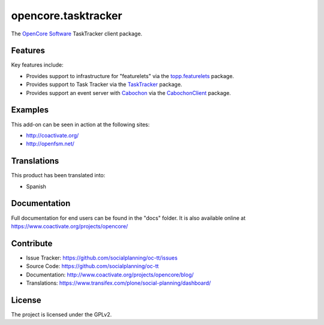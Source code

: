 ====================
opencore.tasktracker
====================

The `OpenCore Software <http://coactivate.org/projects/opencore>`_ TaskTracker client package.


Features
========

Key features include:

- Provides support to infrastructure for "featurelets" via the 
  `topp.featurelets <https://pypi.org/project/topp.featurelets/>`_ package.

- Provides support to Task Tracker via the 
  `TaskTracker <https://github.com/socialplanning/TaskTracker/>`_ package.

- Provides support an event server with `Cabochon <https://www.coactivate.org/projects/cabochon/>`_ via the 
  `CabochonClient <https://pypi.org/project/CabochonClient/>`_ package.


Examples
========

This add-on can be seen in action at the following sites:

- http://coactivate.org/

- http://openfsm.net/


Translations
============

This product has been translated into:

- Spanish


Documentation
=============

Full documentation for end users can be found in the "docs" folder.
It is also available online at https://www.coactivate.org/projects/opencore/


Contribute
==========

- Issue Tracker: https://github.com/socialplanning/oc-tt/issues
- Source Code: https://github.com/socialplanning/oc-tt
- Documentation: http://www.coactivate.org/projects/opencore/blog/
- Translations: https://www.transifex.com/plone/social-planning/dashboard/


License
=======

The project is licensed under the GPLv2.
